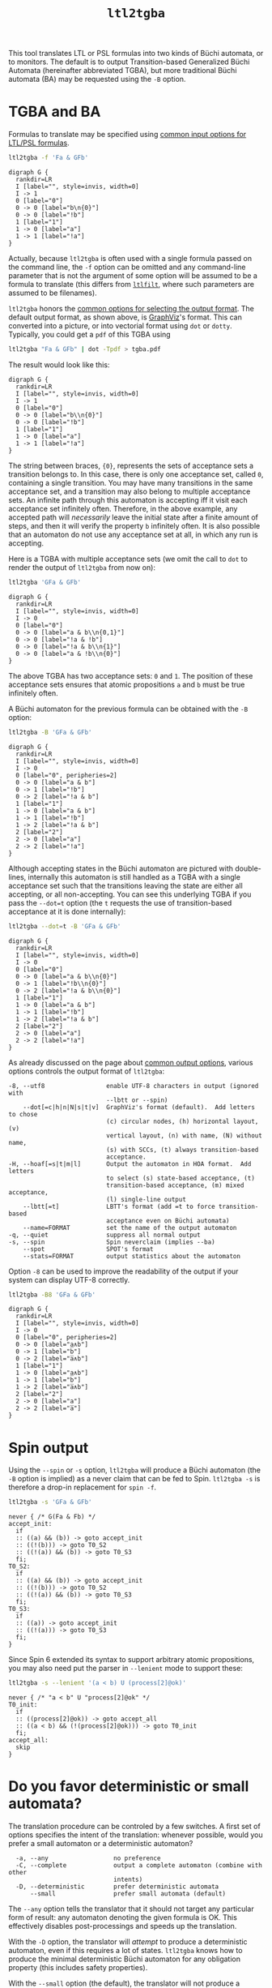 #+TITLE: =ltl2tgba=
#+EMAIL: spot@lrde.epita.fr
#+OPTIONS: H:2 num:nil toc:t
#+LINK_UP: tools.html

This tool translates LTL or PSL formulas into two kinds of Büchi
automata, or to monitors.  The default is to output Transition-based
Generalized Büchi Automata (hereinafter abbreviated TGBA), but more
traditional Büchi automata (BA) may be requested using the =-B=
option.

* TGBA and BA

Formulas to translate may be specified using [[file:ioltl.org][common input options for
LTL/PSL formulas]].

#+BEGIN_SRC sh :results verbatim :exports both
ltl2tgba -f 'Fa & GFb'
#+END_SRC
#+RESULTS:
#+begin_example
digraph G {
  rankdir=LR
  I [label="", style=invis, width=0]
  I -> 1
  0 [label="0"]
  0 -> 0 [label="b\n{0}"]
  0 -> 0 [label="!b"]
  1 [label="1"]
  1 -> 0 [label="a"]
  1 -> 1 [label="!a"]
}
#+end_example

Actually, because =ltl2tgba= is often used with a single formula
passed on the command line, the =-f= option can be omitted and any
command-line parameter that is not the argument of some option will be
assumed to be a formula to translate (this differs from [[file:ltlfilt.org][=ltlfilt=]],
where such parameters are assumed to be filenames).

=ltl2tgba= honors the [[file:aout.org][common options for selecting the output format]].
The default output format, as shown above, is [[http://http://www.graphviz.org/][GraphViz]]'s format.  This
can converted into a picture, or into vectorial format using =dot= or
=dotty=.  Typically, you could get a =pdf= of this TGBA using
#+BEGIN_SRC sh :results verbatim :exports code
ltl2tgba "Fa & GFb" | dot -Tpdf > tgba.pdf
#+END_SRC
#+RESULTS:

The result would look like this:
#+NAME: dotex
#+BEGIN_SRC sh :results verbatim :exports none
ltl2tgba "Fa & GFb" | sed 's/\\/\\\\/'
#+END_SRC
#+RESULTS: dotex
#+begin_example
digraph G {
  rankdir=LR
  I [label="", style=invis, width=0]
  I -> 1
  0 [label="0"]
  0 -> 0 [label="b\\n{0}"]
  0 -> 0 [label="!b"]
  1 [label="1"]
  1 -> 0 [label="a"]
  1 -> 1 [label="!a"]
}
#+end_example

#+BEGIN_SRC dot :file dotex.png :cmdline -Tpng :var txt=dotex :exports results
$txt
#+END_SRC

#+RESULTS:
[[file:dotex.png]]

The string between braces, ={0}=, represents the sets of acceptance
sets a transition belongs to.  In this case, there is only one
acceptance set, called =0=, containing a single transition.  You may
have many transitions in the same acceptance set, and a transition may
also belong to multiple acceptance sets.  An infinite path through
this automaton is accepting iff it visit each acceptance set
infinitely often.  Therefore, in the above example, any accepted path
will /necessarily/ leave the initial state after a finite amount of
steps, and then it will verify the property =b= infinitely often.  It
is also possible that an automaton do not use any acceptance set at
all, in which any run is accepting.

Here is a TGBA with multiple acceptance sets (we omit the call to
=dot= to render the output of =ltl2tgba= from now on):

#+BEGIN_SRC sh :results verbatim :exports code
ltl2tgba 'GFa & GFb'
#+END_SRC
#+RESULTS:
#+begin_example
digraph G {
  rankdir=LR
  I [label="", style=invis, width=0]
  I -> 0
  0 [label="0"]
  0 -> 0 [label="a & b\n{0,1}"]
  0 -> 0 [label="!a & !b"]
  0 -> 0 [label="!a & b\n{1}"]
  0 -> 0 [label="a & !b\n{0}"]
}
#+end_example

#+NAME: dotex2
#+BEGIN_SRC sh :results verbatim :exports none
ltl2tgba "GFa & GFb" | sed 's/\\/\\\\/'
#+END_SRC
#+RESULTS: dotex2
#+begin_example
digraph G {
  rankdir=LR
  I [label="", style=invis, width=0]
  I -> 0
  0 [label="0"]
  0 -> 0 [label="a & b\\n{0,1}"]
  0 -> 0 [label="!a & !b"]
  0 -> 0 [label="!a & b\\n{1}"]
  0 -> 0 [label="a & !b\\n{0}"]
}
#+end_example

#+BEGIN_SRC dot :file dotex2.png :cmdline -Tpng :var txt=dotex2 :exports results
$txt
#+END_SRC
#+RESULTS:
[[file:dotex2.png]]

The above TGBA has two acceptance sets: =0= and =1=.  The position of
these acceptance sets ensures that atomic propositions =a= and =b= must
be true infinitely often.

A Büchi automaton for the previous formula can be obtained with the
=-B= option:

#+BEGIN_SRC sh :results verbatim :exports code
ltl2tgba -B 'GFa & GFb'
#+END_SRC
#+RESULTS:
#+begin_example
digraph G {
  rankdir=LR
  I [label="", style=invis, width=0]
  I -> 0
  0 [label="0", peripheries=2]
  0 -> 0 [label="a & b"]
  0 -> 1 [label="!b"]
  0 -> 2 [label="!a & b"]
  1 [label="1"]
  1 -> 0 [label="a & b"]
  1 -> 1 [label="!b"]
  1 -> 2 [label="!a & b"]
  2 [label="2"]
  2 -> 0 [label="a"]
  2 -> 2 [label="!a"]
}
#+end_example

#+NAME: dotex2ba
#+BEGIN_SRC sh :results verbatim :exports none
ltl2tgba -B 'GFa & GFb' | sed 's/\\/\\\\/'
#+END_SRC
#+RESULTS: dotex2ba
#+begin_example
digraph G {
  rankdir=LR
  I [label="", style=invis, width=0]
  I -> 0
  0 [label="0", peripheries=2]
  0 -> 0 [label="a & b"]
  0 -> 1 [label="!b"]
  0 -> 2 [label="!a & b"]
  1 [label="1"]
  1 -> 0 [label="a & b"]
  1 -> 1 [label="!b"]
  1 -> 2 [label="!a & b"]
  2 [label="2"]
  2 -> 0 [label="a"]
  2 -> 2 [label="!a"]
}
#+end_example

#+BEGIN_SRC dot :file dotex2ba.png :cmdline -Tpng :var txt=dotex2ba :exports results
$txt
#+END_SRC
#+RESULTS:
[[file:dotex2ba.png]]

Although accepting states in the Büchi automaton are pictured with
double-lines, internally this automaton is still handled as a TGBA
with a single acceptance set such that the transitions
leaving the state are either all accepting, or all non-accepting.
You can see this underlying TGBA if you pass the =--dot=t= option
(the =t= requests the use of transition-based acceptance at it
is done internally):

#+BEGIN_SRC sh :results verbatim :exports code
ltl2tgba --dot=t -B 'GFa & GFb'
#+END_SRC
#+RESULTS:
#+begin_example
digraph G {
  rankdir=LR
  I [label="", style=invis, width=0]
  I -> 0
  0 [label="0"]
  0 -> 0 [label="a & b\n{0}"]
  0 -> 1 [label="!b\n{0}"]
  0 -> 2 [label="!a & b\n{0}"]
  1 [label="1"]
  1 -> 0 [label="a & b"]
  1 -> 1 [label="!b"]
  1 -> 2 [label="!a & b"]
  2 [label="2"]
  2 -> 0 [label="a"]
  2 -> 2 [label="!a"]
}
#+end_example

#+NAME: dotex2ba-t
#+BEGIN_SRC sh :results verbatim :exports none
ltl2tgba --dot=t -B 'GFa & GFb' | sed 's/\\/\\\\/'
#+END_SRC

#+RESULTS: dotex2ba-t
#+begin_example
digraph G {
  rankdir=LR
  I [label="", style=invis, width=0]
  I -> 0
  0 [label="0"]
  0 -> 0 [label="a & b\\n{0}"]
  0 -> 1 [label="!b\\n{0}"]
  0 -> 2 [label="!a & b\\n{0}"]
  1 [label="1"]
  1 -> 0 [label="a & b"]
  1 -> 1 [label="!b"]
  1 -> 2 [label="!a & b"]
  2 [label="2"]
  2 -> 0 [label="a"]
  2 -> 2 [label="!a"]
}
#+end_example

#+BEGIN_SRC dot :file dotex2ba-t.png :cmdline -Tpng :var txt=dotex2ba-t :exports results
$txt
#+END_SRC
#+RESULTS:
[[file:dotex2ba-t.png]]

As already discussed on the page about [[file:oaut.org][common output options]], various
options controls the output format of =ltl2tgba=:

#+BEGIN_SRC sh :results verbatim :exports results
ltl2tgba --help | sed -n '/Output format:/,/^$/p' | sed '1d;$d'
#+END_SRC
#+RESULTS:
#+begin_example
  -8, --utf8                 enable UTF-8 characters in output (ignored with
                             --lbtt or --spin)
      --dot[=c|h|n|N|s|t|v]  GraphViz's format (default).  Add letters to chose
                             (c) circular nodes, (h) horizontal layout, (v)
                             vertical layout, (n) with name, (N) without name,
                             (s) with SCCs, (t) always transition-based
                             acceptance.
  -H, --hoaf[=s|t|m|l]       Output the automaton in HOA format.  Add letters
                             to select (s) state-based acceptance, (t)
                             transition-based acceptance, (m) mixed acceptance,
                             (l) single-line output
      --lbtt[=t]             LBTT's format (add =t to force transition-based
                             acceptance even on Büchi automata)
      --name=FORMAT          set the name of the output automaton
  -q, --quiet                suppress all normal output
  -s, --spin                 Spin neverclaim (implies --ba)
      --spot                 SPOT's format
      --stats=FORMAT         output statistics about the automaton
#+end_example

Option =-8= can be used to improve the readability of the output
if your system can display UTF-8 correctly.

#+BEGIN_SRC sh :results verbatim :exports code
ltl2tgba -B8 'GFa & GFb'
#+END_SRC
#+RESULTS:
#+begin_example
digraph G {
  rankdir=LR
  I [label="", style=invis, width=0]
  I -> 0
  0 [label="0", peripheries=2]
  0 -> 0 [label="a∧b"]
  0 -> 1 [label="b̅"]
  0 -> 2 [label="a̅∧b"]
  1 [label="1"]
  1 -> 0 [label="a∧b"]
  1 -> 1 [label="b̅"]
  1 -> 2 [label="a̅∧b"]
  2 [label="2"]
  2 -> 0 [label="a"]
  2 -> 2 [label="a̅"]
}
#+end_example

#+NAME: dotex2ba8
#+BEGIN_SRC sh :results verbatim :exports none
ltl2tgba -B8 "GFa & GFb" | sed 's/\\/\\\\/'
#+END_SRC
#+RESULTS: dotex2ba8
#+begin_example
digraph G {
  rankdir=LR
  I [label="", style=invis, width=0]
  I -> 0
  0 [label="0", peripheries=2]
  0 -> 0 [label="a∧b"]
  0 -> 1 [label="b̅"]
  0 -> 2 [label="a̅∧b"]
  1 [label="1"]
  1 -> 0 [label="a∧b"]
  1 -> 1 [label="b̅"]
  1 -> 2 [label="a̅∧b"]
  2 [label="2"]
  2 -> 0 [label="a"]
  2 -> 2 [label="a̅"]
}
#+end_example

#+BEGIN_SRC dot :file dotex2ba8.png :cmdline -Tpng :var txt=dotex2ba8 :exports results
$txt
#+END_SRC
#+RESULTS:
[[file:dotex2ba8.png]]

* Spin output

Using the =--spin= or =-s= option, =ltl2tgba= will produce a Büchi automaton
(the =-B= option is implied) as a never claim that can be fed to Spin.
=ltl2tgba -s= is therefore a drop-in replacement for =spin -f=.


#+BEGIN_SRC sh :results verbatim :exports both
ltl2tgba -s 'GFa & GFb'
#+END_SRC
#+RESULTS:
#+begin_example
never { /* G(Fa & Fb) */
accept_init:
  if
  :: ((a) && (b)) -> goto accept_init
  :: ((!(b))) -> goto T0_S2
  :: ((!(a)) && (b)) -> goto T0_S3
  fi;
T0_S2:
  if
  :: ((a) && (b)) -> goto accept_init
  :: ((!(b))) -> goto T0_S2
  :: ((!(a)) && (b)) -> goto T0_S3
  fi;
T0_S3:
  if
  :: ((a)) -> goto accept_init
  :: ((!(a))) -> goto T0_S3
  fi;
}
#+end_example

Since Spin 6 extended its syntax to support arbitrary atomic
propositions, you may also need put the parser in =--lenient= mode to
support these:

#+BEGIN_SRC sh :results verbatim :exports both
ltl2tgba -s --lenient '(a < b) U (process[2]@ok)'
#+END_SRC
#+RESULTS:
: never { /* "a < b" U "process[2]@ok" */
: T0_init:
:   if
:   :: ((process[2]@ok)) -> goto accept_all
:   :: ((a < b) && (!(process[2]@ok))) -> goto T0_init
:   fi;
: accept_all:
:   skip
: }


* Do you favor deterministic or small automata?

The translation procedure can be controled by a few switches.  A first
set of options specifies the intent of the translation: whenever
possible, would you prefer a small automaton or a deterministic
automaton?

#+BEGIN_SRC sh :results verbatim :exports results
ltl2tgba --help | sed -n '/Translation intent:/,/^$/p' | sed '1d;$d'
#+END_SRC
#+RESULTS:
:   -a, --any                  no preference
:   -C, --complete             output a complete automaton (combine with other
:                              intents)
:   -D, --deterministic        prefer deterministic automata
:       --small                prefer small automata (default)

The =--any= option tells the translator that it should not target any
particular form of result: any automaton denoting the given formula is
OK.  This effectively disables post-processings and speeds up the
translation.

With the =-D= option, the translator will /attempt/ to produce a
deterministic automaton, even if this requires a lot of states.  =ltl2tgba=
knows how to produce the minimal deterministic Büchi automaton for
any obligation property (this includes safety properties).

With the =--small= option (the default), the translator will not
produce a deterministic automaton when it knows how to build smaller
automaton.

An example formula where the difference between =-D= and =--small= is
flagrant is =Ga|Gb|Gc=:

#+BEGIN_SRC sh :results verbatim :exports code
ltl2tgba 'Ga|Gb|Gc'
#+END_SRC
#+RESULTS:
#+begin_example
digraph G {
  rankdir=LR
  I [label="", style=invis, width=0]
  I -> 0
  0 [label="0", peripheries=2]
  0 -> 1 [label="a"]
  0 -> 2 [label="b"]
  0 -> 3 [label="c"]
  1 [label="1", peripheries=2]
  1 -> 1 [label="a"]
  2 [label="2", peripheries=2]
  2 -> 2 [label="b"]
  3 [label="3", peripheries=2]
  3 -> 3 [label="c"]
}
#+end_example

#+NAME: gagbgc1
#+BEGIN_SRC sh :results verbatim :exports none
ltl2tgba "Ga|Gb|Gc" | sed 's/\\/\\\\/'
#+END_SRC
#+RESULTS: gagbgc1
#+begin_example
digraph G {
  rankdir=LR
  I [label="", style=invis, width=0]
  I -> 0
  0 [label="0", peripheries=2]
  0 -> 1 [label="a"]
  0 -> 2 [label="b"]
  0 -> 3 [label="c"]
  1 [label="1", peripheries=2]
  1 -> 1 [label="a"]
  2 [label="2", peripheries=2]
  2 -> 2 [label="b"]
  3 [label="3", peripheries=2]
  3 -> 3 [label="c"]
}
#+end_example

#+BEGIN_SRC dot :file gagbgc1.png :cmdline -Tpng :var txt=gagbgc1 :exports results
$txt
#+END_SRC
#+RESULTS:
[[file:gagbgc1.png]]

#+BEGIN_SRC sh :results verbatim :exports code
ltl2tgba -D 'Ga|Gb|Gc'
#+END_SRC
#+RESULTS:
#+begin_example
digraph G {
  rankdir=LR
  I [label="", style=invis, width=0]
  I -> 6
  0 [label="0", peripheries=2]
  0 -> 0 [label="c"]
  1 [label="1", peripheries=2]
  1 -> 0 [label="!b & c"]
  1 -> 1 [label="b & c"]
  1 -> 2 [label="b & !c"]
  2 [label="2", peripheries=2]
  2 -> 2 [label="b"]
  3 [label="3", peripheries=2]
  3 -> 2 [label="!a & b"]
  3 -> 3 [label="a & b"]
  3 -> 5 [label="a & !b"]
  4 [label="4", peripheries=2]
  4 -> 0 [label="!a & c"]
  4 -> 4 [label="a & c"]
  4 -> 5 [label="a & !c"]
  5 [label="5", peripheries=2]
  5 -> 5 [label="a"]
  6 [label="6", peripheries=2]
  6 -> 0 [label="!a & !b & c"]
  6 -> 1 [label="!a & b & c"]
  6 -> 2 [label="!a & b & !c"]
  6 -> 3 [label="a & b & !c"]
  6 -> 4 [label="a & !b & c"]
  6 -> 5 [label="a & !b & !c"]
  6 -> 6 [label="a & b & c"]
}
#+end_example

#+NAME: gagbgc2
#+BEGIN_SRC sh :results verbatim :exports none
ltl2tgba -D 'Ga|Gb|Gc' | sed 's/\\/\\\\/'
#+END_SRC
#+RESULTS: gagbgc2
#+begin_example
digraph G {
  rankdir=LR
  I [label="", style=invis, width=0]
  I -> 6
  0 [label="0", peripheries=2]
  0 -> 0 [label="c"]
  1 [label="1", peripheries=2]
  1 -> 0 [label="!b & c"]
  1 -> 1 [label="b & c"]
  1 -> 2 [label="b & !c"]
  2 [label="2", peripheries=2]
  2 -> 2 [label="b"]
  3 [label="3", peripheries=2]
  3 -> 2 [label="!a & b"]
  3 -> 3 [label="a & b"]
  3 -> 5 [label="a & !b"]
  4 [label="4", peripheries=2]
  4 -> 0 [label="!a & c"]
  4 -> 4 [label="a & c"]
  4 -> 5 [label="a & !c"]
  5 [label="5", peripheries=2]
  5 -> 5 [label="a"]
  6 [label="6", peripheries=2]
  6 -> 0 [label="!a & !b & c"]
  6 -> 1 [label="!a & b & c"]
  6 -> 2 [label="!a & b & !c"]
  6 -> 3 [label="a & b & !c"]
  6 -> 4 [label="a & !b & c"]
  6 -> 5 [label="a & !b & !c"]
  6 -> 6 [label="a & b & c"]
}
#+end_example

#+BEGIN_SRC dot :file gagbgc2.png :cmdline -Tpng :var txt=gagbgc2 :exports results
$txt
#+END_SRC
#+RESULTS:
[[file:gagbgc2.png]]

You can augment the number of terms in the disjunction to magnify the
difference.  For N terms, the =--small= automaton has N+1 states,
while the =--deterministic= automaton needs 2^N-1 states.

Add the =--complete= option if you want to obtain a complete
automaton, with a sink state capturing that rejected words that would
not otherwise have a run in the output automaton.


A last parameter that can be used to tune the translation is the amount
of pre- and post-processing performed.  These two steps can be adjusted
via a common set of switches:
#+BEGIN_SRC sh :results verbatim :exports results
ltl2tgba --help | sed -n '/Optimization level:/,/^$/p' | sed '1d;$d'
#+END_SRC
#+RESULTS:
:       --high                 all available optimizations (slow, default)
:       --low                  minimal optimizations (fast)
:       --medium               moderate optimizations

Pre-processings are rewritings done on the LTL formulas, usually to
reduce its size, but mainly to put it in a form that will help the
translator (for instance =F(a|b)= is easier to translate than
=F(a)|F(b)=).  At =--low= level, only simple syntactic rewritings are
performed.  At =--medium= level, additional simplifications based on
syntactic implications are performed.  At =--high= level, language
containment is used instead of syntactic implications.

Post-processings are cleanups and simplifications of the automaton
produced by the core translator.  The algorithms used during post-processing
are
- SCC filtering: removing useless strongly connected components,
  and useless acceptance sets.
- direct simulation: merge states based on suffix inclusion.
- iterated simulations: merge states based on suffix inclusion,
  or prefix inclusion, in a loop.
- WDBA minimization: determinize and minimize automata representing
  obligation properties.
- degeneralization: convert a TGBA into a BA

The chaining of these various algorithms depends on the selected
combination of optimization level (=--low=, =--medium=, =--high=),
translation intent (=--small=, =--deterministic=) and type of
automaton desired (=--tgba=, =--ba=).

A notable configuration is =--any --low=, which will produce a TGBA as
fast as possible.  In this case, post-processing is disabled, and only
syntactic rewritings are performed.  This can be used for
satisfiability checking, although in this context even building an
automaton is overkill (you only need an accepted run).

Finally, it should be noted that the default optimization options
(=--small --high=) are usually overkill.  =--low= will produce good
automata most of the time.  Most of pattern formulas of [[file:genltl.org][=genltl=]] will
be efficiently translated in this configuration (meaning that =--small
--high= will not produce a better automaton).  If you are planning to
generate automata for large family of pattern formulas, it makes sense
to experiment with the different settings on a small version of the
pattern, and select the lowest setting that satisfies your
expectations.

* Translating multiple formulas for statistics

If multiple formulas are given to =ltl2tgba=, the corresponding
automata will be output one after the other.  This is not very
convenient, since most of these output formats are not designed to
represent multiple automata, and tools like =dot= will only display
the first one.

One situation where passing many formulas to =ltl2tgba= is useful is
in combination with the =--stats=FORMAT= option.  This option will
output statistics about the translated automata instead of the
automata themselves.  The =FORMAT= string should indicate which
statistics should be output, and how they should be output using the
following sequence of characters (other characters are output as-is):

#+BEGIN_SRC sh :results verbatim :exports results
ltl2tgba --help | sed -n '/^ *%/p'
#+END_SRC
#+RESULTS:
#+begin_example
  %%                         a single %
  %a                         number of acceptance sets
  %c                         number of SCCs
  %d                         1 if the output is deterministic, 0 otherwise
  %e                         number of edges
  %f                         the formula, in Spot's syntax
  %F                         name of the input file
  %L                         location in the input file
  %m                         name of the automaton
  %n                         number of nondeterministic states in output
  %p                         1 if the output is complete, 0 otherwise
  %r                         processing time (excluding parsing) in seconds
  %s                         number of states
  %t                         number of transitions
  %w                         one word accepted by the output automaton
#+end_example

For instance we can study the size of the automata generated for the
right-nested =U= formulas as follows:

#+BEGIN_SRC sh :results verbatim :exports both
genltl --u-right=1..8 | ltl2tgba -F - --stats '%s states and %e edges for "%f"'
#+END_SRC
#+RESULTS:
: 2 states and 2 edges for "p1"
: 2 states and 3 edges for "p1 U p2"
: 3 states and 6 edges for "p1 U (p2 U p3)"
: 4 states and 10 edges for "p1 U (p2 U (p3 U p4))"
: 5 states and 15 edges for "p1 U (p2 U (p3 U (p4 U p5)))"
: 6 states and 21 edges for "p1 U (p2 U (p3 U (p4 U (p5 U p6))))"
: 7 states and 28 edges for "p1 U (p2 U (p3 U (p4 U (p5 U (p6 U p7)))))"
: 8 states and 36 edges for "p1 U (p2 U (p3 U (p4 U (p5 U (p6 U (p7 U p8))))))"

Here =-F -= means that formulas should be read from the standard input.

When computing the size of an automaton, we distinguish /transitions/
and /edges/.  An edge between two states is labeled by a Boolean
formula and may in fact represent several transitions labeled by
compatible Boolean assignment.

For instance if the atomic propositions are =x= and =y=, an edge labeled
by the formula =!x= actually represents two transitions labeled respectively
with =!x&y= and =!x&!y=.

Two automata with the same structures (states and edges) but differing
labels, may have a different count of transitions, e.g., if one has
more restricted labels.

[[file:csv.org][More examples of how to use =--stats= to create CSV
files are on a separate page]].

* Building Monitors

In addition to TGBA and BA, =ltl2tgba= can output /monitor/ using the
=-M= option.  These are finite automata that accept all prefixes of a
formula.  The idea is that you can use these automata to monitor a
system as it is running, and report a violation as soon as no
compatible outgoing transition exist.

=ltl2tgba -M= may output non-deterministic monitors while =ltl2tgba
-MD= (short for =--monitor --deterministic=) will output the minimal
deterministic monitor for the given formula.

#+BEGIN_SRC sh :results verbatim :exports code
ltl2tgba -M '(Xa & Fb) | Gc'
#+END_SRC
#+RESULTS:
#+begin_example
digraph G {
  rankdir=LR
  I [label="", style=invis, width=0]
  I -> 0
  0 [label="0", peripheries=2]
  0 -> 1 [label="1"]
  0 -> 3 [label="c"]
  1 [label="1", peripheries=2]
  1 -> 2 [label="a"]
  2 [label="2", peripheries=2]
  2 -> 2 [label="1"]
  3 [label="3", peripheries=2]
  3 -> 3 [label="c"]
}
#+end_example

#+NAME: monitor1
#+BEGIN_SRC sh :results verbatim :exports none
ltl2tgba -M '(Xa & Fb) | Gc' | sed 's/\\/\\\\/'
#+END_SRC

#+RESULTS: monitor1
#+begin_example
digraph G {
  rankdir=LR
  I [label="", style=invis, width=0]
  I -> 0
  0 [label="0", peripheries=2]
  0 -> 1 [label="1"]
  0 -> 3 [label="c"]
  1 [label="1", peripheries=2]
  1 -> 2 [label="a"]
  2 [label="2", peripheries=2]
  2 -> 2 [label="1"]
  3 [label="3", peripheries=2]
  3 -> 3 [label="c"]
}
#+end_example

#+BEGIN_SRC dot :file monitor1.png :cmdline -Tpng :var txt=monitor1 :exports results
$txt
#+END_SRC

#+RESULTS:
[[file:monitor1.png]]

#+BEGIN_SRC sh :results verbatim :exports code
ltl2tgba -MD '(Xa & Fb) | Gc'
#+END_SRC
#+RESULTS:
#+begin_example
digraph G {
  rankdir=LR
  I [label="", style=invis, width=0]
  I -> 3
  0 [label="0", peripheries=2]
  0 -> 0 [label="1"]
  1 [label="1", peripheries=2]
  1 -> 0 [label="a"]
  2 [label="2", peripheries=2]
  2 -> 2 [label="c"]
  3 [label="3", peripheries=2]
  3 -> 1 [label="!c"]
  3 -> 4 [label="c"]
  4 [label="4", peripheries=2]
  4 -> 0 [label="a"]
  4 -> 2 [label="!a & c"]
}
#+end_example

#+NAME: monitor2
#+BEGIN_SRC sh :results verbatim :exports none
ltl2tgba -MD '(Xa & Fb) | Gc' | sed 's/\\/\\\\/'
#+END_SRC

#+RESULTS: monitor2
#+begin_example
digraph G {
  rankdir=LR
  I [label="", style=invis, width=0]
  I -> 3
  0 [label="0", peripheries=2]
  0 -> 0 [label="1"]
  1 [label="1", peripheries=2]
  1 -> 0 [label="a"]
  2 [label="2", peripheries=2]
  2 -> 2 [label="c"]
  3 [label="3", peripheries=2]
  3 -> 1 [label="!c"]
  3 -> 4 [label="c"]
  4 [label="4", peripheries=2]
  4 -> 0 [label="a"]
  4 -> 2 [label="!a & c"]
}
#+end_example

#+BEGIN_SRC dot :file monitor2.png :cmdline -Tpng :var txt=monitor2 :exports results
$txt
#+END_SRC

#+RESULTS:
[[file:monitor2.png]]

Because they accept all finite executions that could be extended to
match the formula, monitor cannot be used to check for eventualities
such as =F(a)=.  Any finite execution can be extended to match =F(a)=.

#  LocalWords:  ltl tgba num toc PSL Büchi automata SRC GFb invis Acc
#  LocalWords:  ltlfilt filenames GraphViz vectorial pdf Tpdf dotex
#  LocalWords:  sed png cmdline Tpng txt iff GFa ba utf UTF lbtt Fb
#  LocalWords:  GraphViz's LBTT's neverclaim SPOT's init goto fi Gb
#  LocalWords:  controled Gc gagbgc disjunction pre rewritings SCC Xa
#  LocalWords:  WDBA determinize degeneralization satisfiability SCCs
#  LocalWords:  genltl nondeterministic eval setenv concat getenv
#  LocalWords:  setq
